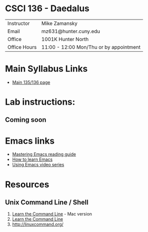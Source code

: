 * CSCI 136 - Daedalus
| Instructor   | Mike Zamansky                           |
| Email        | mz631@hunter.cuny.edu                   |
| Office       | 1001K Hunter North                      |
| Office Hours | 11:00 - 12:00 Mon/Thu or by appointment |

* Main Syllabus Links
- [[https://maryash.github.io/135/2019_fall.html][Main 135/136 page]]


* Lab instructions:
** Coming soon

* Emacs links
- [[https://www.masteringemacs.org/reading-guide][Mastering Emacs reading guide]]
- [[http://sachachua.com/blog/2013/05/how-to-learn-emacs-a-hand-drawn-one-pager-for-beginners/][How to learn Emacs]]
- [[http://cestlaz.github.io/stories/emacs][Using Emacs video series]]

* Resources
** Unix Command Line / Shell
1) [[https://hellowebbooks.com/learn-command-line/][Learn the Command Line]] - Mac version
2) [[https://www.codecademy.com/learn/learn-the-command-line][Learn the Command Line]]
3) [[http://linuxcommand.org/]]

